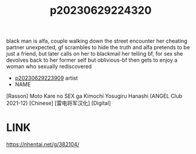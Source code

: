 :PROPERTIES:
:ID:       9ce8422c-e14e-4aa8-b405-f8e2c1c7147f
:END:
#+title: p20230629224320
#+filetags: :ntronary:
black man is alfa, couple walking down the street encounter her cheating partner unexpected, gf scrambles to hide the truth and alfa pretends to be just a friend, but later calls on her to blackmail her telling bf, for sex
she devolves back to her former self but oblivious-bf then gets to enjoy a woman who sexually rediscovered
- [[id:8e2195ec-ea7c-42b7-8813-f67dd698b3ac][p20230629223909]] artist
- NAME
[Rasson] Moto Kare no SEX ga Kimochi Yosugiru Hanashi (ANGEL Club 2021-12) [Chinese] [雷电将军汉化] [Digital]
* LINK
https://nhentai.net/g/382104/
